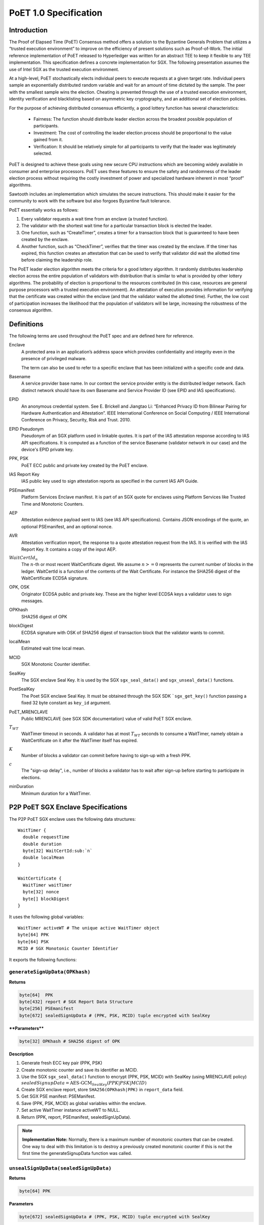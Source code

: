 **********************
PoET 1.0 Specification
**********************

Introduction
============

The Proof of Elapsed Time (PoET) Consensus method offers a solution to the
Byzantine Generals Problem that utilizes a “trusted execution environment” to
improve on the efficiency of present solutions such as Proof-of-Work. The
initial reference implementation of PoET released to Hyperledger was written for
an abstract TEE to keep it flexible to any TEE implementation. This
specification defines a concrete implementation for SGX. The following
presentation assumes the use of Intel SGX as the trusted execution environment.

At a high-level, PoET stochastically elects individual peers to execute requests
at a given target rate. Individual peers sample an exponentially distributed
random variable and wait for an amount of time dictated by the sample. The peer
with the smallest sample wins the election. Cheating is prevented through the
use of a trusted execution environment, identity verification and blacklisting
based on asymmetric key cryptography, and an additional set of election
policies.

For the purpose of achieving distributed consensus efficiently,
a good lottery function has several characteristics:

    * Fairness: The function should distribute leader election
      across the broadest possible population of participants.

    * Investment: The cost of controlling the leader election
      process should be proportional to the value gained from it.

    * Verification: It should be relatively simple for all participants
      to verify that the leader was legitimately selected.

PoET is designed to achieve these goals using new secure CPU instructions
which are becoming widely available in consumer and enterprise processors.
PoET uses these features to ensure the safety and randomness of the leader
election process without requiring the costly investment of power and specialized
hardware inherent in most “proof” algorithms.

Sawtooth includes an implementation which simulates the secure instructions.
This should make it easier for the community to work with the software but
also forgoes Byzantine fault tolerance.

PoET essentially works as follows:

#. Every validator requests a wait time from an enclave (a trusted function).

#. The validator with the shortest wait time for a particular transaction
   block is elected the leader.

#. One function, such as “CreateTimer”, creates a timer for a transaction
   block that is guaranteed to have been created by the enclave.

#. Another function, such as “CheckTimer”, verifies that the timer
   was created by the enclave. If the timer has expired, this function
   creates an attestation that can be used to verify that validator did
   wait the allotted time before claiming the leadership role.

The PoET leader election algorithm meets the criteria for a good lottery
algorithm. It randomly distributes leadership election across the entire
population of validators with distribution that is similar to what is
provided by other lottery algorithms. The probability of election
is proportional to the resources contributed (in this case, resources
are general purpose processors with a trusted execution environment).
An attestation of execution provides information for verifying that the
certificate was created within the enclave (and that the validator waited
the allotted time). Further, the low cost of participation increases the
likelihood that the population of validators will be large, increasing
the robustness of the consensus algorithm.

Definitions
===========

The following terms are used throughout the PoET spec and are defined here for
reference.

Enclave
  A protected area in an application’s address space which provides
  confidentiality and integrity even in the presence of privileged malware.

  The term can also be used to refer to a specific enclave that has been
  initialized with a specific code and data.

Basename
  A service provider base name. In our context the service provider
  entity is the distributed ledger network. Each distinct network should have
  its own Basename and Service Provider ID (see EPID and IAS specifications).

EPID
  An anonymous credential system. See E. Brickell and Jiangtao Li: “Enhanced
  Privacy ID from Bilinear Pairing for Hardware Authentication and Attestation”.
  IEEE International Conference on Social Computing / IEEE International
  Conference on Privacy, Security, Risk and Trust. 2010.

EPID Pseudonym
  Pseudonym of an SGX platform used in linkable quotes.  It is
  part of the IAS attestation response according to IAS API specifications. It
  is computed as a function of the service Basename (validator network in our
  case) and the device's EPID private key.

PPK, PSK
  PoET ECC public and private key created by the PoET enclave.

IAS Report Key
  IAS public key used to sign attestation reports as specified
  in the current IAS API Guide.

PSEmanifest
  Platform Services Enclave manifest. It is part of an SGX quote
  for enclaves using Platform Services like Trusted Time and Monotonic
  Counters.

AEP
  Attestation evidence payload sent to IAS (see IAS API specifications).
  Contains JSON encodings of the quote, an optional PSEmanifest, and an optional
  nonce.

AVR
  Attestation verification report, the response to a quote attestation
  request from the IAS. It is verified with the IAS Report Key. It contains
  a copy of the input AEP.

:math:`WaitCertId_{n}`
  The :math:`n`-th or most recent WaitCertificate digest. We
  assume :math:`n >= 0` represents the current number of blocks in the ledger.
  WaitCertId is a function of the contents of the Wait Certificate. For
  instance the SHA256 digest of the WaitCertificate ECDSA signature.

OPK, OSK
  Originator ECDSA public and private key. These are the higher level
  ECDSA keys a validator uses to sign messages.

OPKhash
  SHA256 digest of OPK

blockDigest
  ECDSA signature with OSK of SHA256 digest of transaction block
  that the validator wants to commit.

localMean
  Estimated wait time local mean.

MCID
  SGX Monotonic Counter identifier.

SealKey
  The SGX enclave Seal Key. It is used by the SGX ``sgx_seal_data()``
  and ``sgx_unseal_data()`` functions.

PoetSealKey
  The Poet SGX enclave Seal Key. It must be obtained through the
  SGX SDK ```sgx_get_key()`` function passing a fixed 32 byte constant as
  ``key_id`` argument.

PoET\_MRENCLAVE
  Public MRENCLAVE (see SGX SDK documentation) value of valid
  PoET SGX enclave.

:math:`T_{WT}`
  WaitTimer timeout in seconds. A validator has at most :math:`T_{WT}`
  seconds to consume a WaitTimer, namely obtain a WaitCertificate on it after
  the WaitTimer itself has expired.

:math:`K`
  Number of blocks a validator can commit before having to sign-up with
  a fresh PPK.

:math:`c`
  The "sign-up delay", i.e., number of blocks a validator has to wait after
  sign-up before starting to participate in elections.

minDuration
  Minimum duration for a WaitTimer.

P2P PoET SGX Enclave Specifications
===================================
The P2P PoET SGX enclave uses the following data structures::

  WaitTimer {
    double requestTime
    double duration
    byte[32] WaitCertId:sub:`n`
    double localMean
  }

  WaitCertificate {
    WaitTimer waitTimer
    byte[32] nonce
    byte[] blockDigest
  }

It uses the following global variables::

  WaitTimer activeWT # The unique active WaitTimer object
  byte[64] PPK
  byte[64] PSK
  MCID # SGX Monotonic Counter Identifier

It exports the following functions:

``generateSignUpData(OPKhash)``
^^^^^^^^^^^^^^^^^^^^^^^^^^^^^^^

**Returns**

.. code:: console

    byte[64]  PPK
    byte[432] report # SGX Report Data Structure
    byte[256] PSEmanifest
    byte[672] sealedSignUpData # (PPK, PSK, MCID) tuple encrypted with SealKey

****Parameters****

.. code:: console

    byte[32] OPKhash # SHA256 digest of OPK

**Description**

1. Generate fresh ECC key pair (PPK, PSK)
#. Create monotonic counter and save its identifier as MCID.
#. Use the SGX ``sgx_seal_data()`` function to encrypt (PPK, PSK, MCID) with
   SealKey (using MRENCLAVE policy)
   :math:`sealedSignupData = \textnormal{AES-GCM}_{SealKey} (PPK | PSK | MCID)`
#. Create SGX enclave report, store ``SHA256(OPKhash|PPK)`` in ``report_data``
   field.
#. Get SGX PSE manifest: PSEManifest.
#. Save (PPK, PSK, MCID) as global variables within the enclave.
#. Set active WaitTimer instance activeWT to NULL.
#. Return (PPK, report, PSEmanifest, sealedSignUpData).

.. note::
   **Implementation Note:** Normally, there is a maximum number of monotonic
   counters that can be created. One way to deal with this limitation is to
   destroy a previously created monotonic counter if this is not the first time
   the generateSignupData function was called.

``unsealSignUpData(sealedSignUpData)``
^^^^^^^^^^^^^^^^^^^^^^^^^^^^^^^^^^^^^^

**Returns**

.. code:: console

    byte[64] PPK

**Parameters**

.. code:: console

    byte[672] sealedSignUpData # (PPK, PSK, MCID) tuple encrypted with SealKey

**Description**

1. Use the ``sgx_unseal_data()`` function to decrypt sealedSignUpData into (PPK,
   PSK, MCID) with SealKey (using MRENCLAVE policy).
#. Save (PPK, PSK, MCID) as global variables within the enclave.
#. Set global active WaitTimer instance activeWT to NULL.
#. Return PPK

``createWaitTimer(localMean, WaitCertId_n)``
^^^^^^^^^^^^^^^^^^^^^^^^^^^^^^^^^^^^^^^^^^^^

**Returns**

.. code:: console

    WaitTimer waitTimer
    byte[64] signature # ECDSA PSK signature of waitTimer

**Parameters**

.. code:: console

    double localMean # Estimated wait time local mean
    byte[32] WaitCertId_n # SHA256 digest of WaitCertificate owner's ECDSA
                          # signature

**Description**

1. Increment monotonic counter MCID and store value in global variable
   counterValue.
#. Compute :math:`tag = \textnormal{AES-CMAC}_{PoetSealKey} (WaitCertId_{n})`.
#. Convert lowest 64-bits of tag into double precision number in :math:`[0, 1]`:
   tagd.
#. Compute :math:`duration = minimumDuration - localMean * log(tagd)`.
#. Set requestTime equal to SGX Trusted Time value.
#. Create WaitTimer object :math:`waitTimer = WaitTimer(requestTime, duration,
   WaitCertId_{n}, localMean)`.
#. Compute ECDSA signature of waitTimer using PSK: :math:`signature =
   ECDSA_{PSK} (waitTimer)`.
#. Set global active WaitTimer instance activeWT equal to waitTimer.
#. Return (waitTimer, signature).

``createWaitCertificate(blockDigest)``
^^^^^^^^^^^^^^^^^^^^^^^^^^^^^^^^^^^^^^

**Returns**

.. code:: console

    WaitCertificate waitCertificate
    byte[64] signature # ECDSA PSK signature of waitCertificate

**Parameters**

.. code:: console

    byte[] blockDigest # ECDSA signature with originator private key of SHA256
                       # digest of transaction block that the validator wants
                       # to commit

**Description**

1. If activeWT is equal to NULL, exit.
#. Read monotonic counter MCID and compare its value to global variable
   counterValue. If values do not match, exit.
#. Read SGX Trusted time into variable currentTime. If currentTime is smaller
   than :math:`waitTimer.requestTime + waitTimer.duration`, exit (the duration
   has not elapsed yet).
#. If currentTime is larger than :math:`waitTimer.requestTime +
   waitTimer.duration+T_{WT}`, exit.
#. Generate random nonce.
#. Create WaitCertificate object :math:`waitCertificate =
   WaitCertificate(waitTimer, nonce, blockDigest)`.
#. Compute ECDSA signature of waitCertificate using PSK: :math:`signature =
   ECDSA_{PSK} (waitCertificate)`.
#. Set activeWT to NULL.
#. Return (waitCertificate, signature).

Sign-up Phase
-------------

A participant joins as a validator by downloading the PoET SGX enclave and a
SPID certificate for the blockchain. The client side of the validator runs the
following sign-up procedure:

1. Start PoET SGX enclave: ENC.
#. Generate sign-up data: :math:`(PPK, report, PSEmanifest, sealedSignUpData) =
   \textnormal{ENC.generateSignUpData(OPKhash)}` The ``report_data`` (512 bits)
   field in the report body includes the SHA256 digest of (OPKhash | PPK).
#. Ask SGX Quoting Enclave (QE) for linkable quote on the report (using the
   validator network's Basename).
#. If Self Attestation is enabled in IAS API: request attestation of linkable
   quote and PSE manifest to IAS. The AEP sent to IAS must contain:

   * isvEnclaveQuote: base64 encoded quote
   * pseManifest: base64 encoded PSEmanifest
   * nonce: :math:`WaitCertId_{n}`

   The IAS sends back a signed AVR containing a copy of the input AEP and the
   EPID Pseudonym.

#. If Self Attestation is enabled in IAS API: broadcast self-attested join
   request, (OPK, PPK, AEP, AVR) to known participants.

#. If Self Attestation is NOT enabled in IAS API: broadcast join request, (OPK,
   PPK, quote, PSEmanifest) to known participants.

A validator has to wait for :math:`c` block to be published on the distributed
ledger before participating in an election.

The server side of the validator runs the following sign-up procedure:

1. Wait for a join request.
#. Upon arrival of a join request do the verification:

   If the join request is self attested (Self Attestation is enabled in IAS
   API): (OPK, PPK, AEP, AVR)

   a. Verify AVR legitimacy using IAS Report Key and therefore quote legitimacy.
   #. Verify the ``report_data`` field within the quote contains the SHA256
      digest of (OPKhash | PPK).
   #. Verify the nonce in the AVR is equal to :math:`WaitCertId_{n}`, namely the
      digest of the most recently committed block. It may be that the sender has
      not seen :math:`WaitCertId_{n}` yet and could be sending
      :math:`WaitCertId_{n'}` where :math:`n'<n`. In this case the sender should
      be urged to updated his/her view of the ledger by appending the new blocks
      and retry. It could also happen that the receiving validator has not seen
      :math:`WaitCertId_{n}` in which case he/she should try to update his/her
      view of the ledger and verify again.
   #. Verify MRENCLAVE value within quote is equal to PoET\_MRENCLAVE (there
      could be more than one allowed value).
   #. Verify PSE Manifest SHA256 digest in AVR is equal to SHA256 digest of
      PSEmanifest in AEP.
   #. Verify basename in the quote is equal to distributed ledger Basename.
   #. Verify attributes field in the quote has the allowed value (normally the
      enclave must be in initialized state and not be a debug enclave).

   If the join request is not self attested (Self Attestation is NOT enabled in
   IAS API): (OPK, PPK, quote, PSEmanifest)

   a. Create AEP with quote and PSEmanifest :

      * isvEnclaveQuote: base64 encoded quote
      * pseManifest: base64 encoded PSEmanifest

   #. Send AEP to IAS. The IAS sends back a signed AVR.
   #. Verify received AVR attests to validity of both quote and PSEmanifest and
      save EPID Pseudonym.
   #. Verify ``report_data`` field within the quote contains the SHA256 digest
      of (OPKhash | PPK).
   #. Verify MRENCLAVE value within quote is equal to PoET\_MRENCLAVE (there
      could be more than one allowed value).
   #. Verify basename in the quote is equal to distributed ledger Basename.
   #. Verify attributes field in the quote has the allowed value (normally the
      enclave must be in initialized state and not be a debug enclave).

   If the verification fails, exit.

   If the verification succeeds but the SGX platform identified by the EPID
   Pseudonym in the quote has already signed up, ignore the join request, exit.

   If the verification succeeds:

   a. Pass sign-up certificate of new participant (OPK, EPID Pseudonym, PPK,
      current :math:`WaitCertId_{n}` to upper layers for registration in EndPoint
      registry.
   #. Goto 1.

Election Phase
--------------

Assume the identifier of the most recent valid block is :math:`WaitCertId_{n}`.
Broadcast messages are signed by a validator with his/her PPK. To participate in
the election phase a validator runs the following procedure on the client side:

1. Start the PoET SGX enclave: ENC.
#. Read the sealedSignUpData from disk and load it into enclave:
   :math:`ENC.\textnormal{unsealSignUpData}(sealedSignUpData)`
#. Call :math:`(waitTimer, signature) = ENC.createWaitTimer(localMean,
   WaitCertId_{n})`.
#. Wait waitTimer.duration seconds.
#. Call :math:`(waitCertificate, signature) =
   ENC.createWaitCertificate(blockDigest)`.
#. If the ``createWaitCertificate()`` call is successful, broadcast
   (waitCertificate, signature, block, OPK, PPK) where block is the transaction
   block identified by blockDigest.

On the server side a validator waits for incoming (waitCertificate, signature,
block, OPK, PPK) tuples. When one is received the following validity checks are
performed:

1. Verify the PPK and OPK belong to a registered validator by checking the EndPoint
   registry.

#. Verify the signature is valid using sender's PPK.

#. Verify the PPK was used by sender to commit less than :math:`K` blocks by
   checking EndPoint registry (otherwise sender needs to re-sign).

#. Verify the waitCertificate.waitTimer.localMean is correct by comparing against
   localMean computed locally.

#. Verify the waitCertificate.blockDigest is a valid ECDSA signature of the SHA256
   hash of block using OPK.

#. Verify the sender has been winning elections according to the expected
   distribution (see z-test documentation).

#. Verify the sender signed up at least :math:`c` committed blocks ago, i.e.,
   respected the :math:`c` block start-up delay.

A valid waitCertificate is passed to the upper ledger layer and the
waitCertificate with the lowest value of waitCertificate.waitTimer.duration
determines the election winner.

Revocation
----------

Two mechanisms are put in place to blacklist validators whose EPID key has been
revoked by IAS. The first one affects each validator periodically, although
infrequently. The second one is an asynchronous revocation check that each
validator could perform on other validators' EPID keys  at any time.

1. **Periodic regeneration of PPK** a validator whose EPID key has been revoked
   by the IAS would not be able to obtain any valid AVR and therefore would be
   prevented from signing-up. Forcing validators to periodically re-sign with a
   fresh sign-up certificate leaves validators whose EPID keys have been revoked
   out of the system. Validators have to re-sign after they commit :math:`K`
   blocks and if they do not they are considered revoked.

#. **Asynchronous sign-up quote verification** A validator can (at any time) ask
   IAS for attestation on a quote that another validator used to sign-up to
   check if his/her EPID key has been revoked since. If so the returned AVR will
   indicate that the key is revoked. A validator who obtains such an AVR from
   IAS can broadcast it in a blacklisting transaction, so that all the
   validators can check the veracity of the AVR and proceed with the
   blacklisting. To limit the use of blacklisting transactions as a means to
   thwart liveness for malicious validators one can control the rate at which
   they can be committed in different ways:

   * A certain number of participation tokens needs to be burned to commit a
     blacklisting transaction.

   * A validator can commit a blacklisting transaction only once he/she wins one
     or more elections.

   * A validator who commits a certain number of non-legit blacklisting
     transactions is blacklisted.

Security Considerations
-----------------------

1. :math:`T_{WT}` **motivation**: A validator has at most :math:`T_{WT}` seconds
   to consume a WaitTimer, namely obtain a WaitCertificate on it after the
   WaitTimer itself has expired. This constraint is enforced to avoid that in
   case there are no transactions to build a block for some time several
   validators might hold back after they waited the duration of their WaitTimers
   and generate the WaitCertificate only once enough transactions are available.
   At the point they will all send out their WaitCertificates generating a lot
   of traffic and possibly inducing forks. The timeout mitigates this problem.

#. **Enclave compromise:** a compromised SGX platform that is able to
   arbitrarily win elections cannot affect the correctness of the system, but
   can hinder progress by publishing void transactions. This problem is
   mitigated by limiting the frequency with which a validator (identified by
   his/her PPK) can win elections in a given time frame (see z-test
   documentation).

#. **WaitTimer duration manipulation:**

   a. Imposing a :math:`c` block participation delay after sign-up prevents
      validators from generating different pairs of OPK, PPK and pick the one that
      would result in the lowest value of the next WaitTimer duration as follows:

      i. Generate as many PPK,PSK pairs and therefore monotonic counters as
         possible.

      #. Do not sign up but use all the enclaves (each using a different PPK,
         PSK and MCID) to create a WaitTimer every time a new block is committed
         until a very low duration is obtained (good chance of winning the
         election). Then collect all the different waitCertIds.

      #. Ask each enclave to create the next waitTimer, whose duration depends
         on each of the different winning waitCertIds. Choose the PPK of the
         enclave giving me the lowest next duration and sign up with that.

      #. As a result an attacker can win the first the election (with high
         probability) and can chain the above 3 steps to get a good chance of
         winning several elections in a row.

   #. The nonce field in WaitCertificate is set to a random value so that a
      validator does not have control over the resulting :math:`WaitCertId_{n}`.
      A validator winning an election could otherwise try different blockDigest
      input values to createWaitCertificate and broadcast the WaitCertificate
      whose :math:`WaitCertId_{n}` results in the lowest duration of his/her
      next WaitTimer.

   #. The call ``createWaitTimer()`` in step 1 of the election phase (client
      side) is bound to the subsequent call to ``createWaitCertificate()`` by
      the internal state of the PoET enclave. More precisely only one call to
      ``createWaitCertificate()`` is allowed after a call to
      ``createWaitTimer()`` (and the duration has elapsed) as the value of the
      global active WaitTimer object activeWT is set to null at the end of
      ``createWaitCertificate()`` so that subsequent calls would fail. Therefore
      only one transaction block (identified by the input parameter blockDigest)
      can be attached to a WaitCertificate object. This prevents a malicious
      user from creating multiple WaitCertificates (each with a different nonce)
      resulting in different WaitCertId digests without re-creating a WaitTimer
      (and waiting for its duration) each time. It follows that as long as the
      duration of WaitTimer is not too small a malicious validator who wins the
      current election has very limited control over the duration of his/hers
      next WaitTimer.

   #. The check on the Monotonic Counter value guarantees only one enclave
      instance can obtain a WaitCertificate after the WaitTimer duration
      elapses. This again prevents a malicious user from running multiple
      instances of the enclave to create multiple WaitCertificates (each with a
      different nonce) resulting in different WaitCertId digests and selecting
      the one that would result in the lowest duration for a new WaitTimer.

   #. A monotonic counter with id MCID is created at the same time PPK and PSK
      are generated and the triple (MCID, PPK, PSK) is encrypted using AES-GCM
      with the Seal Key and saved in permanent storage. A malicious validator
      cannot run multiple enclave instances (before signing up) to create
      multiple monotonic counters without being forced to commit to using only
      one eventually. As a monotonic counter is bound to PPK, PSK through the
      AES-GCM encryption with the Seal Key, when a validator signs-up with a PPK
      it automatically commits to using the monotonic counter that was created
      along with PPK, PSK.

#. **Sign-up AEP replay:** the use of the nonce field in the AEP, which is set
   equal to :math:`WaitCertId_{n}`, is used to prevent the replay of old AEPs.

Comments on Multi-user or Multi-ledger SGX Enclave Service
----------------------------------------------------------

It is possible to use the same enclave for multiple users or ledgers by making
username and ledgername input **Parameters** to ``generateSignUpData()`` and
``unsealSignUpData()``. Then the sign-up tuple (username, ledgername, PPK, PSK,
MCID) is sealed to disk, with username and ledgername used to generate the
filename. Anytime a user authenticates to the service the latter can have the
enclave unseal and use the sign-up tuple from the file corresponding to that
user (and ledger).

Population Size and Local Mean Computation
==========================================

**Parameters**:

1. targetWaitTime: the desired average wait time. This depends on the network
   diameter and is selected to minimize the probability of a collision.

#. initialWaitTime: the initial wait time used in the bootstrapping phase until
   the ledger contains sampleLength blocks.

#. sampleLength: number of blocks that need to be on the ledger to finish the
   bootstrapping phase and get into the steady phase.

#. minimumWaitTime: a lower bound on the wait time.

The population size is computed as follows:

1. :math:`sm=0`
#. :math:`sw=0`
#. **foreach** wait certificate :math:`wc` stored on the ledger:
   * :math:`sw=sw+wc\textrm{.waitTimer.duration}-\textrm{minimumWaitTime}`
   * :math:`sm=sm+wc\textrm{.waitTimer.localMean}`

#. :math:`populationSize=sm/sw`

Assuming :math:`b` is the number of blocks currently stored on the ledger the
local mean is computed as follows:

1. if :math:`b < \textrm{sampleLength}` then :math:`r = 1.0\cdot b /
   \textrm{sampleLength}` and :math:`\textrm{localMean} =
   \textrm{targetWaitTime}\cdot (1 - r^2) + \textrm{initialWaitTime}\cdot r^2`.
#. else :math:`\textrm{localMean}= \textrm{targetWaitTime}\cdot
   \textrm{populationSize}`

z-test
======

A z-test is used to test the hypothesis that a validator won elections at a
higher average rate than expected. **Parameters**:

1. zmax: test value, it measures the deviation from the expected mean. It is
selected so that the desired confidence interval $\alpha$ is obtained. Example
configurations are:

  a. :math:`\textrm{ztest}=1.645 \leftrightarrow \alpha=0.05`
  #. :math:`\textrm{ztest}=2.325 \rightarrow \alpha=0.01`
  #. :math:`\textrm{ztest}=2.575 \rightarrow \alpha=0.005`
  #. :math:`\textrm{ztest}=3.075 \rightarrow \alpha=0.001`

2. testIdentifier: the validator identifier under test.

#. blockArray: an array containing pairs of validator identity and estimated
   population size: :math:`(\textit{id},  \textit{populationEstimate})`. Each
   pair represents one published transaction block.

#. minObserved: minimum number of election wins that needs to be observed for
   the identifier under test.

The z-test is computed as follows::

    observed = expected = blockCount = 0
    foreach b = (id, populationEstimate) in blockArray:
        blockCount += 1
        expected += 1 / populationEstimate

        if id is equal to testIdentifier:
            observed += 1
            if observed > minObserved and observed > expected:
                p = expected / blockCount
                σ = sqrt(blockCount * p * (1.0 - p))
                z = (observed - expected) / σ
                if z > zmax:
                    return False
    return True

If the z-test fails (False is returned) then the validator under test won
elections at a higher average rate than expected.

.. Licensed under Creative Commons Attribution 4.0 International License
.. https://creativecommons.org/licenses/by/4.0/
